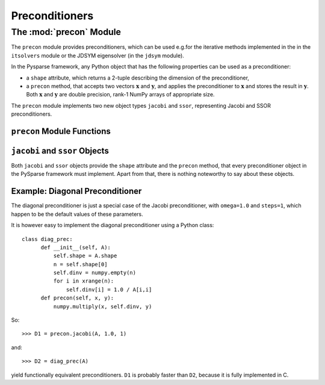 .. Description of the precon module
.. module:: precon

===============
Preconditioners
===============

The :mod:`precon` Module
========================

The ``precon`` module provides preconditioners, which can be used e.g.\ for the
iterative methods implemented in the in the ``itsolvers`` module or the JDSYM
eigensolver (in the ``jdsym`` module).

In the Pysparse framework, any Python object that has the following
properties can be used as a preconditioner:

- a ``shape`` attribute, which returns a 2-tuple describing the dimension of the
  preconditioner,
- a ``precon`` method, that accepts two vectors :math:`\mathbf{x}`
  and :math:`\mathbf{y}`, and applies the preconditioner to :math:`\mathbf{x}`
  and stores the result in :math:`\mathbf{y}`. Both :math:`\mathbf{x}`
  and :math:`\mathbf{y}` are double precision, rank-1 NumPy arrays of
  appropriate size.

The ``precon`` module implements two new object types ``jacobi`` and ``ssor``,
representing Jacobi and SSOR preconditioners.


``precon`` Module Functions
---------------------------

.. function:: jacobi(A, omega=1.0, steps=1)

   Creates a ``jacobi`` object, representing the Jacobi preconditioner. The
   parameter :math:`\mathbf{A}` is the system matrix used for the Jacobi
   iteration. The matrix needs to be subscriptable using two-dimensional
   indices, so e.g.\ an ``ll_mat`` object would work.  The optional
   parameter :math:`\omega`, which defaults to 1.0, is the weight parameter.
   The optional ``steps`` parameter (defaults to 1) specifies the number of
   iteration steps.

.. function:: ssor(A, omega=1.0, steps=1)

   Creates a ``ssor`` object, representing the SSOR preconditioner.  The
   parameter :math:`\mathbf{A}` is the system matrix used for the SSOR
   iteration. The matrix :math:`\mathbf{A}` has to be an object of type
   ``sss_mat``.  The optional parameter :math:`\omega`, which defaults to 1.0,
   is the relaxation parameter. The optional ``steps`` parameter (defaults to 1)
   specifies the number of iteration steps.


``jacobi`` and ``ssor`` Objects
-------------------------------

Both ``jacobi`` and ``ssor`` objects provide the ``shape`` attribute and the
``precon`` method, that every preconditioner object in the PySparse framework
must implement.  Apart from that, there is nothing noteworthy to say about these
objects.

Example: Diagonal Preconditioner
--------------------------------

The diagonal preconditioner is just a special case of the Jacobi preconditioner,
with ``omega=1.0`` and ``steps=1``, which happen to be the default values of
these parameters.

It is however easy to implement the diagonal preconditioner using a
Python class::

       class diag_prec:
             def __init__(self, A):
                 self.shape = A.shape
                 n = self.shape[0]
                 self.dinv = numpy.empty(n)
                 for i in xrange(n):
                     self.dinv[i] = 1.0 / A[i,i]
             def precon(self, x, y):
                 numpy.multiply(x, self.dinv, y)

So::

    >>> D1 = precon.jacobi(A, 1.0, 1)

and::

    >>> D2 = diag_prec(A)

yield functionally equivalent preconditioners. ``D1`` is probably faster than
``D2``, because it is fully implemented in C.
